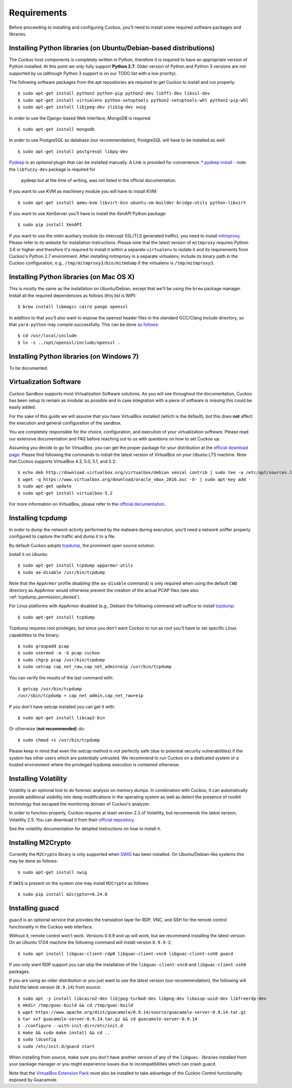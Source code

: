 ============
Requirements
============

Before proceeding to installing and configuring Cuckoo, you'll need to install
some required software packages and libraries.

Installing Python libraries (on Ubuntu/Debian-based distributions)
==================================================================

The Cuckoo host components is completely written in Python, therefore it is
required to have an appropriate version of Python installed. At this point we
only fully support **Python 2.7**. Older version of Python and Python 3
versions are not supported by us (although Python 3 support is on our TODO
list with a low priority).

The following software packages from the apt repositories are required to get
Cuckoo to install and run properly::

    $ sudo apt-get install python2 python-pip python2-dev libffi-dev libssl-dev
    $ sudo apt-get install virtualenv python-setuptools python2-setuptools-whl python2-pip-whl
    $ sudo apt-get install libjpeg-dev zlib1g-dev swig

In order to use the Django-based Web Interface, MongoDB is required::

    $ sudo apt-get install mongodb

In order to use PostgreSQL as database (our recommendation), PostgreSQL will
have to be installed as well::

    $ sudo apt-get install postgresql libpq-dev

`Pydeep`_ is an *optional* plugin that can be installed manually. A Link is provided for convenience:
* `pydeep install`_ - note: the ``libfuzzy-dev`` package is required for
  pydeep but at the time of writing, was not listed in the official
  documentation.

If you want to use KVM as machinery module you will have to install KVM::

    $ sudo apt-get install qemu-kvm libvirt-bin ubuntu-vm-builder bridge-utils python-libvirt

If you want to use XenServer you'll have to install the *XenAPI* Python package::

    $ sudo pip install XenAPI

If you want to use the *mitm* auxiliary module (to intercept SSL/TLS generated
traffic), you need to install `mitmproxy`_. Please refer to its website for
installation instructions. Please note that the latest version of
``mitmproxy`` requires Python 3.6 or higher and therefore it's required to
install it within a separate ``virtualenv`` to isolate it and its requirements
from Cuckoo's Python 2.7 environment. After installing mitmproxy in a separate
virtualenv, include its binary path in the Cuckoo configuration, e.g.,
``/tmp/mitmproxy3/bin/mitmdump`` if the virtualenv is ``/tmp/mitmproxy3``.

.. _Yara: https://github.com/plusvic/yara
.. _Pydeep: https://github.com/kbandla/pydeep
.. _mitmproxy: https://mitmproxy.org/
.. _pydeep install: https://github.com/kbandla/pydeep/blob/master/INSTALL

Installing Python libraries (on Mac OS X)
=========================================

This is mostly the same as the installation on Ubuntu/Debian, except that
we'll be using the ``brew`` package manager. Install all the required
dependencies as follows (this list is WIP)::

    $ brew install libmagic cairo pango openssl

In addition to that you'll also want to expose the openssl header files in the
standard GCC/Clang include directory, so that ``yara-python`` may compile
successfully. This can be done `as follows`_::

    $ cd /usr/local/include
    $ ln -s ../opt/openssl/include/openssl .

.. _as follows: https://www.anintegratedworld.com/mac-osx-fatal-error-opensslsha-h-file-not-found/

Installing Python libraries (on Windows 7)
==========================================

To be documented.

Virtualization Software
=======================

Cuckoo Sandbox supports most Virtualization Software solutions. As you will
see throughout the documentation, Cuckoo has been setup to remain as modular
as possible and in case integration with a piece of software is missing this
could be easily added.

For the sake of this guide we will assume that you have VirtualBox installed
(which is the default), but this does **not** affect the execution and general
configuration of the sandbox.

You are completely responsible for the choice, configuration, and execution of
your virtualization software. Please read our extensive documentation and FAQ
before reaching out to us with questions on how to set Cuckoo up.

Assuming you decide to go for VirtualBox, you can get the proper package for
your distribution at the `official download page`_. Please find following the
commands to install the latest version of VirtualBox on your Ubuntu LTS
machine. Note that Cuckoo supports VirtualBox 4.3, 5.0, 5.1, and 5.2::

    $ echo deb http://download.virtualbox.org/virtualbox/debian xenial contrib | sudo tee -a /etc/apt/sources.list.d/virtualbox.list
    $ wget -q https://www.virtualbox.org/download/oracle_vbox_2016.asc -O- | sudo apt-key add -
    $ sudo apt-get update
    $ sudo apt-get install virtualbox-5.2

For more information on VirtualBox, please refer to the
`official documentation`_.

.. _VirtualBox: http://www.virtualbox.org
.. _official download page: https://www.virtualbox.org/wiki/Linux_Downloads
.. _official documentation: https://www.virtualbox.org/wiki/Documentation

Installing tcpdump
==================

In order to dump the network activity performed by the malware during
execution, you'll need a network sniffer properly configured to capture
the traffic and dump it to a file.

By default Cuckoo adopts `tcpdump`_, the prominent open source solution.

Install it on Ubuntu::

    $ sudo apt-get install tcpdump apparmor-utils
    $ sudo aa-disable /usr/bin/tcpdump

Note that the ``AppArmor`` profile disabling (the ``aa-disable`` command) is
only required when using the default ``CWD`` directory as AppArmor would
otherwise prevent the creation of the actual PCAP files (see also
:ref:`tcpdump_permission_denied`).

For Linux platforms with AppArmor disabled (e.g., Debian) the following
command will suffice to install `tcpdump`_::

    $ sudo apt-get install tcpdump

Tcpdump requires root privileges, but since you don't want Cuckoo to run as
root you'll have to set specific Linux capabilities to the binary::

    $ sudo groupadd pcap
    $ sudo usermod -a -G pcap cuckoo
    $ sudo chgrp pcap /usr/bin/tcpdump
    $ sudo setcap cap_net_raw,cap_net_admin=eip /usr/bin/tcpdump

You can verify the results of the last command with::

    $ getcap /usr/bin/tcpdump
    /usr/sbin/tcpdump = cap_net_admin,cap_net_raw+eip

If you don't have `setcap` installed you can get it with::

    $ sudo apt-get install libcap2-bin

Or otherwise (**not recommended**) do::

    $ sudo chmod +s /usr/bin/tcpdump

Please keep in mind that even the `setcap` method is not perfectly safe (due
to potential security vulnerabilities) if the system has other users which are
potentially untrusted. We recommend to run Cuckoo on a dedicated system or a
trusted environment where the privileged tcpdump execution is contained
otherwise.

.. _tcpdump: http://www.tcpdump.org

Installing Volatility
=====================

Volatility is an optional tool to do forensic analysis on memory dumps. In
combination with Cuckoo, it can automatically provide additional visibility
into deep modifications in the operating system as well as detect the presence
of rootkit technology that escaped the monitoring domain of Cuckoo's analyzer.

In order to function properly, Cuckoo requires at least version 2.3 of
Volatility, but recommends the latest version, Volatility 2.5. You can
download it from their `official repository`_.

See the volatility documentation for detailed instructions on how to install it.

.. _official repository: https://github.com/volatilityfoundation

Installing M2Crypto
===================

Currently the ``M2Crypto`` library is only supported when `SWIG`_ has been
installed. On Ubuntu/Debian-like systems this may be done as follows::

    $ sudo apt-get install swig

If ``SWIG`` is present on the system one may install ``M2Crypto`` as follows::

    $ sudo pip install m2crypto==0.24.0

.. _SWIG: http://www.swig.org/

Installing guacd
================

``guacd`` is an optional service that provides the translation layer for RDP,
VNC, and SSH for the remote control functionality in the Cuckoo web interface.

Without it, remote control won't work. Versions 0.9.9 and up will work, but we
recommend installing the latest version. On an Ubuntu 17.04 machine the
following command will install version ``0.9.9-2``::

    $ sudo apt install libguac-client-rdp0 libguac-client-vnc0 libguac-client-ssh0 guacd

If you only want RDP support you can skip the installation of the
``libguac-client-vnc0`` and ``libguac-client-ssh0`` packages.

If you are using an older distribution or you just want to use the latest
version (our recommendation), the following will build the latest version
(``0.9.14``) from source::

    $ sudo apt -y install libcairo2-dev libjpeg-turbo8-dev libpng-dev libossp-uuid-dev libfreerdp-dev
    $ mkdir /tmp/guac-build && cd /tmp/guac-build
    $ wget https://www.apache.org/dist/guacamole/0.9.14/source/guacamole-server-0.9.14.tar.gz
    $ tar xvf guacamole-server-0.9.14.tar.gz && cd guacamole-server-0.9.14
    $ ./configure --with-init-dir=/etc/init.d
    $ make && sudo make install && cd ..
    $ sudo ldconfig
    $ sudo /etc/init.d/guacd start

When installing from source, make sure you don't have another version of any
of the ``libguac-`` libraries installed from your package manager or you might
experience issues due to incompatibilities which can crash guacd.

Note that the `VirtualBox Extension Pack`_ must also be installed to take
advantage of the Cuckoo Control functionality exposed by Guacamole.

.. _VirtualBox Extension Pack: https://www.virtualbox.org/wiki/Downloads
